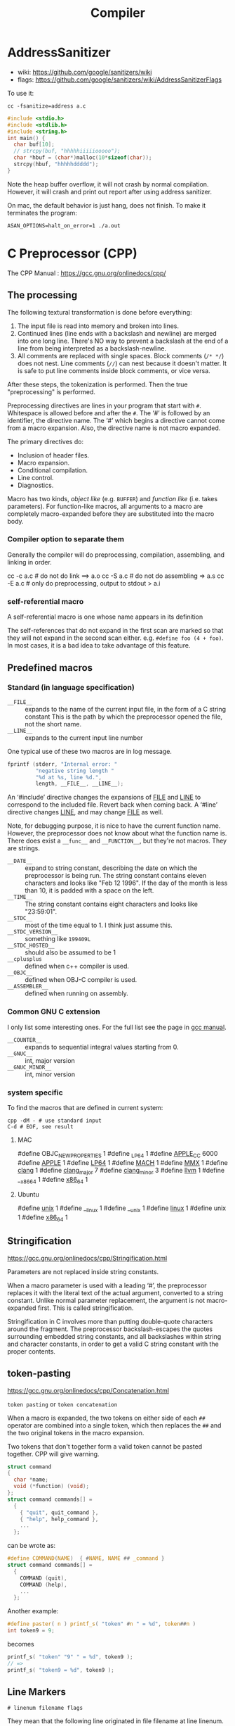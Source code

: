 #+TITLE: Compiler

* AddressSanitizer
- wiki: https://github.com/google/sanitizers/wiki
- flags: https://github.com/google/sanitizers/wiki/AddressSanitizerFlags

To use it:
#+BEGIN_EXAMPLE
cc -fsanitize=address a.c
#+END_EXAMPLE

#+BEGIN_SRC C
#include <stdio.h>
#include <stdlib.h>
#include <string.h>
int main() {
  char buf[10];
  // strcpy(buf, "hhhhhiiiiiooooo");
  char *hbuf = (char*)malloc(10*sizeof(char));
  strcpy(hbuf, "hhhhhddddd");
}
#+END_SRC

Note the heap buffer overflow, it will not crash by normal compilation.
However, it will crash and print out report after using address sanitizer.

On mac, the default behavior is just hang, does not finish.
To make it terminates the program:
#+BEGIN_EXAMPLE
ASAN_OPTIONS=halt_on_error=1 ./a.out
#+END_EXAMPLE

* C Preprocessor (CPP)

The CPP Manual : https://gcc.gnu.org/onlinedocs/cpp/
** The processing
The following textural transformation is done before everything:

1. The input file is read into memory and broken into lines.
2. Continued lines (line ends with a backslash and newline) are merged into one long line.
   There's NO way to prevent a backslash at the end of a line from being interpreted as a backslash-newline.
3. All comments are replaced with single spaces.
   Block comments (=/* */=) does not nest.
   Line comments (=//=) can nest because it doesn't matter.
   It is safe to put line comments inside block comments, or vice versa.

After these steps, the tokenization is performed.
Then the true "preprocessing" is performed.

Preprocessing directives are lines in your program that start with =#=.
Whitespace is allowed before and after the =#=.
The ‘#’ is followed by an identifier, the directive name.
The ‘#’ which begins a directive cannot come from a macro expansion.
Also, the directive name is not macro expanded.

The primary directives do:
- Inclusion of header files.
- Macro expansion.
- Conditional compilation.
- Line control.
- Diagnostics.

Macro has two kinds, /object like/ (e.g. =BUFFER=) and /function like/ (i.e. takes parameters).
For function-like macros,
all arguments to a macro are completely macro-expanded before they are substituted into the macro body.

*** Compiler option to separate them
Generally the compiler will do preprocessing, compilation, assembling, and linking in order.
#+BEGIN_EXAMPLE shell
cc -c a.c # do not do link ==> a.o
cc -S a.c # do not do assembling => a.s
cc -E a.c # only do preprocessing, output to stdout > a.i
#+END_EXAMPLE

*** self-referential macro
A self-referential macro is one whose name appears in its definition

The self-references that do not expand in the first scan are marked so that they will not expand in the second scan either.
e.g. =#define foo (4 + foo)=.
In most cases, it is a bad idea to take advantage of this feature.





** Predefined macros
*** Standard (in language specification)
- ~__FILE__~ :: expands to the name of the current input file, in the form of a C string constant
  This is the path by which the preprocessor opened the file, not the short name.
- ~__LINE__~ :: expands to the current input line number

One typical use of these two macros are in log message.
#+BEGIN_SRC C
  fprintf (stderr, "Internal error: "
           "negative string length "
           "%d at %s, line %d.",
           length, __FILE__, __LINE__);
#+END_SRC

An ‘#include’ directive changes the expansions of __FILE__ and __LINE__ to correspond to the included file.
Revert back when coming back.
A ‘#line’ directive changes __LINE__, and may change __FILE__ as well.

Note, for debugging purpose, it is nice to have the current function name.
However, the preprocessor does not know about what the function name is.
There does exist a ~__func__~ and ~__FUNCTION__~, but they're not macros.
They are strings.

- ~__DATE__~ :: expand to string constant, describing the date on which the preprocessor is being run.
  The string constant contains eleven characters and looks like "Feb 12 1996".
  If the day of the month is less than 10, it is padded with a space on the left.
- ~__TIME__~ :: The string constant contains eight characters and looks like "23:59:01".
- ~__STDC__~ :: most of the time equal to 1. I think just assume this.
- ~__STDC_VERSION__~ :: something like =199409L=
- ~__STDC_HOSTED__~ :: should also be assumed to be 1
- ~__cplusplus~ :: defined when c++ compiler is used.
- ~__OBJC__~ :: defined when OBJ-C compiler is used.
- ~__ASSEMBLER__~ :: defined when running on assembly.
*** Common GNU C extension
I only list some interesting ones. For the full list see the page in [[https://gcc.gnu.org/onlinedocs/cpp/Common-Predefined-Macros.html][gcc manual]].
- ~__COUNTER__~ :: expands to sequential integral values starting from 0.
- ~__GNUC__~ :: int, major version
- ~__GNUC_MINOR__~ :: int, minor version

*** system specific
To find the macros that are defined in current system:

#+BEGIN_SRC shell
cpp -dM - # use standard input
C-d # EOF, see result
#+END_SRC

**** MAC
#+BEGIN_EXAMPLE C
#define OBJC_NEW_PROPERTIES 1
#define _LP64 1
#define __APPLE_CC__ 6000
#define __APPLE__ 1
#define __LP64__ 1
#define __MACH__ 1
#define __MMX__ 1
#define __clang__ 1
#define __clang_major__ 7
#define __clang_minor__ 3
#define __llvm__ 1
#define __x86_64 1
#define __x86_64__ 1
#+END_EXAMPLE

**** Ubuntu
#+BEGIN_EXAMPLE C
#define __unix__ 1
#define __linux 1
#define __unix 1
#define __linux__ 1
#define unix 1
#define __x86_64__ 1
#+END_EXAMPLE

** Stringification
https://gcc.gnu.org/onlinedocs/cpp/Stringification.html

Parameters are not replaced inside string constants.

When a macro parameter is used with a leading ‘#’,
the preprocessor replaces it with the literal text of the actual argument, converted to a string constant.
Unlike normal parameter replacement, the argument is not macro-expanded first.
This is called stringification.

Stringification in C involves more than putting double-quote characters around the fragment.
The preprocessor backslash-escapes the quotes surrounding embedded string constants,
and all backslashes within string and character constants,
in order to get a valid C string constant with the proper contents. 
** token-pasting
https://gcc.gnu.org/onlinedocs/cpp/Concatenation.html

=token pasting= or =token concatenation=

When a macro is expanded,
the two tokens on either side of each ~##~ operator are combined into a single token,
which then replaces the ~##~ and the two original tokens in the macro expansion. 

Two tokens that don't together form a valid token cannot be pasted together.
CPP will give warning.


#+BEGIN_SRC C
  struct command
  {
    char *name;
    void (*function) (void);
  };
  struct command commands[] =
    {
      { "quit", quit_command },
      { "help", help_command },
      ...
    };
#+END_SRC

can be wrote as:
#+BEGIN_SRC C
  #define COMMAND(NAME)  { #NAME, NAME ## _command }
  struct command commands[] =
    {
      COMMAND (quit),
      COMMAND (help),
      ...
    };
#+END_SRC

Another example:
#+BEGIN_SRC C
#define paster( n ) printf_s( "token" #n " = %d", token##n )
int token9 = 9;
#+END_SRC

becomes
#+BEGIN_SRC C
printf_s( "token" "9" " = %d", token9 );
// =>
printf_s( "token9 = %d", token9 );
#+END_SRC

** Line Markers
#+BEGIN_EXAMPLE
# linenum filename flags
#+END_EXAMPLE

They mean that the following line originated in file filename at line linenum.

After the file name comes zero or more flags, which are ‘1’, ‘2’, ‘3’, or ‘4’.
If there are multiple flags, spaces separate them, and must be in ascending order.

- =1= :: This indicates the start of a new file.
- =2= :: This indicates returning to a file (after having included another file). 
- =3= :: This indicates that the following text comes from a system header file, so certain warnings should be suppressed. 
- =4= :: This indicates that the following text should be treated as being wrapped in an implicit extern "C" block.

They are treated like the corresponding =#line= directive,
except that trailing flags are permitted.


* Special Notations
** Line Control
It can have three formats:
- ~#line linum~ :: a non-negative integer
- ~#line linum filename~ :: a string constant
- ~#line anything else~ :: This is just a dummy, anything else must be a macro, and expands to the above two format.

The only things that changed are ~__FILE__~ and ~__LINE__~.


* GCC options
- ~-include~ include file before parsing
- ~-include-pch~ include precompiled header file (often names as =header.h.gch=)
  Note that generally the include directive will look for the =.h.gch= version
  right before looking for =.h= file in each directory.
* Misc
- =nm a.o= list symbols from object files
